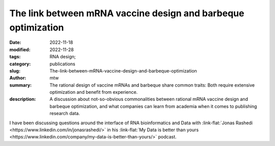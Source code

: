 The link between mRNA vaccine design and barbeque optimization
##############################################################

:date: 2022-11-18
:modified: 2022-11-28
:tags: RNA design;
:category: publications
:slug: The-link-between-mRNA-vaccine-design-and-barbeque-optimization
:author: mtw
:summary: The rational design of vaccine mRNAs and barbeque share common traits: Both require extensive optimization and benefit from experience.
:description: A discussion about not-so-obvious commonalities between rational mRNA vaccine design and barbeque optimization, and what companies can learn from academia when it comes to publishing research data.

.. role:: link-flat-strong(link)
  :class: m-flat m-text m-strong

.. role:: link-flat(link)
  :class: m-flat m-text

.. role:: ul
  :class: m-text m-ul

.. role:: doi(link)
  :class: doi

I have been discussing questions around the interface of RNA bioinformatics and Data with :link-flat:`Jonas Rashedi <https://www.linkedin.com/in/jonasrashedi/>` in his :link-flat:`My Data is better than yours <https://www.linkedin.com/company/my-data-is-better-than-yours/>` podcast.

.. raw:: html

    <div class="m-button">
    <iframe width="560" height="315" src="https://www.youtube-nocookie.com/embed/y4ILL_GviGI" title="YouTube video player" frameborder="0" allow="accelerometer; autoplay; clipboard-write; encrypted-media; gyroscope; picture-in-picture" allowfullscreen></iframe>
    </div>
